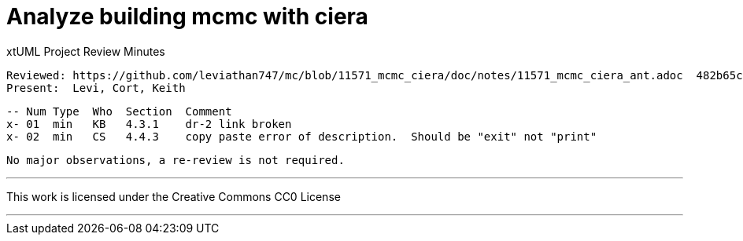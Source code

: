 = Analyze building mcmc with ciera

xtUML Project Review Minutes

 Reviewed: https://github.com/leviathan747/mc/blob/11571_mcmc_ciera/doc/notes/11571_mcmc_ciera_ant.adoc  482b65c     
 Present:  Levi, Cort, Keith

 -- Num Type  Who  Section  Comment
 x- 01  min   KB   4.3.1    dr-2 link broken
 x- 02  min   CS   4.4.3    copy paste error of description.  Should be "exit" not "print"


 No major observations, a re-review is not required.


---

This work is licensed under the Creative Commons CC0 License

---
